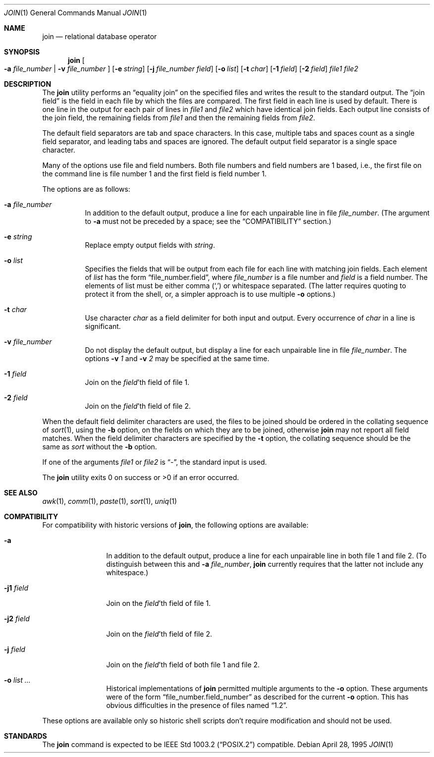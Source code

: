 .\"	$OpenBSD: src/usr.bin/join/join.1,v 1.11 2000/11/10 05:10:30 aaron Exp $
.\"
.\" Copyright (c) 1990, 1993
.\"	The Regents of the University of California.  All rights reserved.
.\"
.\" This code is derived from software contributed to Berkeley by
.\" the Institute of Electrical and Electronics Engineers, Inc.
.\"
.\" Redistribution and use in source and binary forms, with or without
.\" modification, are permitted provided that the following conditions
.\" are met:
.\" 1. Redistributions of source code must retain the above copyright
.\"    notice, this list of conditions and the following disclaimer.
.\" 2. Redistributions in binary form must reproduce the above copyright
.\"    notice, this list of conditions and the following disclaimer in the
.\"    documentation and/or other materials provided with the distribution.
.\" 3. All advertising materials mentioning features or use of this software
.\"    must display the following acknowledgement:
.\"	This product includes software developed by the University of
.\"	California, Berkeley and its contributors.
.\" 4. Neither the name of the University nor the names of its contributors
.\"    may be used to endorse or promote products derived from this software
.\"    without specific prior written permission.
.\"
.\" THIS SOFTWARE IS PROVIDED BY THE REGENTS AND CONTRIBUTORS ``AS IS'' AND
.\" ANY EXPRESS OR IMPLIED WARRANTIES, INCLUDING, BUT NOT LIMITED TO, THE
.\" IMPLIED WARRANTIES OF MERCHANTABILITY AND FITNESS FOR A PARTICULAR PURPOSE
.\" ARE DISCLAIMED.  IN NO EVENT SHALL THE REGENTS OR CONTRIBUTORS BE LIABLE
.\" FOR ANY DIRECT, INDIRECT, INCIDENTAL, SPECIAL, EXEMPLARY, OR CONSEQUENTIAL
.\" DAMAGES (INCLUDING, BUT NOT LIMITED TO, PROCUREMENT OF SUBSTITUTE GOODS
.\" OR SERVICES; LOSS OF USE, DATA, OR PROFITS; OR BUSINESS INTERRUPTION)
.\" HOWEVER CAUSED AND ON ANY THEORY OF LIABILITY, WHETHER IN CONTRACT, STRICT
.\" LIABILITY, OR TORT (INCLUDING NEGLIGENCE OR OTHERWISE) ARISING IN ANY WAY
.\" OUT OF THE USE OF THIS SOFTWARE, EVEN IF ADVISED OF THE POSSIBILITY OF
.\" SUCH DAMAGE.
.\"
.\"	@(#)join.1	8.3 (Berkeley) 4/28/95
.\"
.Dd April 28, 1995
.Dt JOIN 1
.Os
.Sh NAME
.Nm join
.Nd relational database operator
.Sh SYNOPSIS
.Nm join
.Oo
.Fl a Ar file_number | Fl v Ar file_number
.Oc
.Op Fl e Ar string
.Op Fl j Ar file_number field
.Op Fl o Ar list
.Bk -words
.Ek
.Op Fl t Ar char
.Op Fl \&1 Ar field
.Op Fl \&2 Ar field
.Ar file1
.Ar file2
.Sh DESCRIPTION
The
.Nm
utility performs an
.Dq equality join
on the specified files
and writes the result to the standard output.
The
.Dq join field
is the field in each file by which the files are compared.
The first field in each line is used by default.
There is one line in the output for each pair of lines in
.Ar file1
and
.Ar file2
which have identical join fields.
Each output line consists of the join field, the remaining fields from
.Ar file1
and then the remaining fields from
.Ar file2 .
.Pp
The default field separators are tab and space characters.
In this case, multiple tabs and spaces count as a single field separator,
and leading tabs and spaces are ignored.
The default output field separator is a single space character.
.Pp
Many of the options use file and field numbers.
Both file numbers and field numbers are 1 based, i.e., the first file on
the command line is file number 1 and the first field is field number 1.
.Pp
The options are as follows:
.Bl -tag -width Ds
.It Fl a Ar file_number
In addition to the default output, produce a line for each unpairable
line in file
.Ar file_number .
(The argument to
.Fl a
must not be preceded by a space; see the
.Sx COMPATIBILITY
section.)
.It Fl e Ar string
Replace empty output fields with
.Ar string .
.It Fl o Ar list
Specifies the fields that will be output from each file for
each line with matching join fields.
Each element of
.Ar list
has the form
.Dq file_number.field ,
where
.Ar file_number
is a file number and
.Ar field
is a field number.
The elements of list must be either comma
.Pq Ql \&,
or whitespace separated.
(The latter requires quoting to protect it from the shell, or, a simpler
approach is to use multiple
.Fl o
options.)
.It Fl t Ar char
Use character
.Ar char
as a field delimiter for both input and output.
Every occurrence of
.Ar char
in a line is significant.
.It Fl v Ar file_number
Do not display the default output, but display a line for each unpairable
line in file
.Ar file_number .
The options
.Fl v Ar 1
and
.Fl v Ar 2
may be specified at the same time.
.It Fl 1 Ar field
Join on the
.Ar field Ns 'th
field of file 1.
.It Fl 2 Ar field
Join on the
.Ar field Ns 'th
field of file 2.
.El
.Pp
When the default field delimiter characters are used, the files to be joined
should be ordered in the collating sequence of
.Xr sort 1 ,
using the
.Fl b
option, on the fields on which they are to be joined, otherwise
.Nm
may not report all field matches.
When the field delimiter characters are specified by the
.Fl t
option, the collating sequence should be the same as
.Xr sort
without the
.Fl b
option.
.Pp
If one of the arguments
.Ar file1
or
.Ar file2
is
.Dq - ,
the standard input is used.
.\" XXX - use .br as a work-around for an apparent bug in mdoc
.br
.Pp
The
.Nm
utility exits 0 on success or >0 if an error occurred.
.Sh SEE ALSO
.Xr awk 1 ,
.Xr comm 1 ,
.Xr paste 1 ,
.Xr sort 1 ,
.Xr uniq 1
.Sh COMPATIBILITY
For compatibility with historic versions of
.Nm join ,
the following options are available:
.Bl -tag -width Fl
.It Fl a
In addition to the default output, produce a line for each unpairable line
in both file 1 and file 2.
(To distinguish between this and
.Fl a Ar file_number ,
.Nm
currently requires that the latter not include any whitespace.)
.It Fl j1 Ar field
Join on the
.Ar field Ns 'th
field of file 1.
.It Fl j2 Ar field
Join on the
.Ar field Ns 'th
field of file 2.
.It Fl j Ar field
Join on the
.Ar field Ns 'th
field of both file 1 and file 2.
.It Fl o Ar list ...
Historical implementations of
.Nm
permitted multiple arguments to the
.Fl o
option.
These arguments were of the form
.Dq file_number.field_number
as described for the current
.Fl o
option.
This has obvious difficulties in the presence of files named
.Dq 1.2 .
.El
.Pp
These options are available only so historic shell scripts don't require
modification and should not be used.
.Sh STANDARDS
The
.Nm
command is expected to be
.St -p1003.2
compatible.
